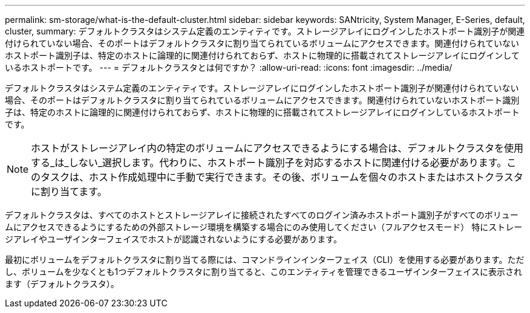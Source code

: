 ---
permalink: sm-storage/what-is-the-default-cluster.html 
sidebar: sidebar 
keywords: SANtricity, System Manager, E-Series, default, cluster, 
summary: デフォルトクラスタはシステム定義のエンティティです。ストレージアレイにログインしたホストポート識別子が関連付けられていない場合、そのポートはデフォルトクラスタに割り当てられているボリュームにアクセスできます。関連付けられていないホストポート識別子は、特定のホストに論理的に関連付けられておらず、ホストに物理的に搭載されてストレージアレイにログインしているホストポートです。 
---
= デフォルトクラスタとは何ですか？
:allow-uri-read: 
:icons: font
:imagesdir: ../media/


[role="lead"]
デフォルトクラスタはシステム定義のエンティティです。ストレージアレイにログインしたホストポート識別子が関連付けられていない場合、そのポートはデフォルトクラスタに割り当てられているボリュームにアクセスできます。関連付けられていないホストポート識別子は、特定のホストに論理的に関連付けられておらず、ホストに物理的に搭載されてストレージアレイにログインしているホストポートです。

[NOTE]
====
ホストがストレージアレイ内の特定のボリュームにアクセスできるようにする場合は、デフォルトクラスタを使用する_は_しない_選択します。代わりに、ホストポート識別子を対応するホストに関連付ける必要があります。このタスクは、ホスト作成処理中に手動で実行できます。その後、ボリュームを個々のホストまたはホストクラスタに割り当てます。

====
デフォルトクラスタは、すべてのホストとストレージアレイに接続されたすべてのログイン済みホストポート識別子がすべてのボリュームにアクセスできるようにするための外部ストレージ環境を構築する場合にのみ使用してください（フルアクセスモード） 特にストレージアレイやユーザインターフェイスでホストが認識されないようにする必要があります。

最初にボリュームをデフォルトクラスタに割り当てる際には、コマンドラインインターフェイス（CLI）を使用する必要があります。ただし、ボリュームを少なくとも1つデフォルトクラスタに割り当てると、このエンティティを管理できるユーザインターフェイスに表示されます（デフォルトクラスタ）。
